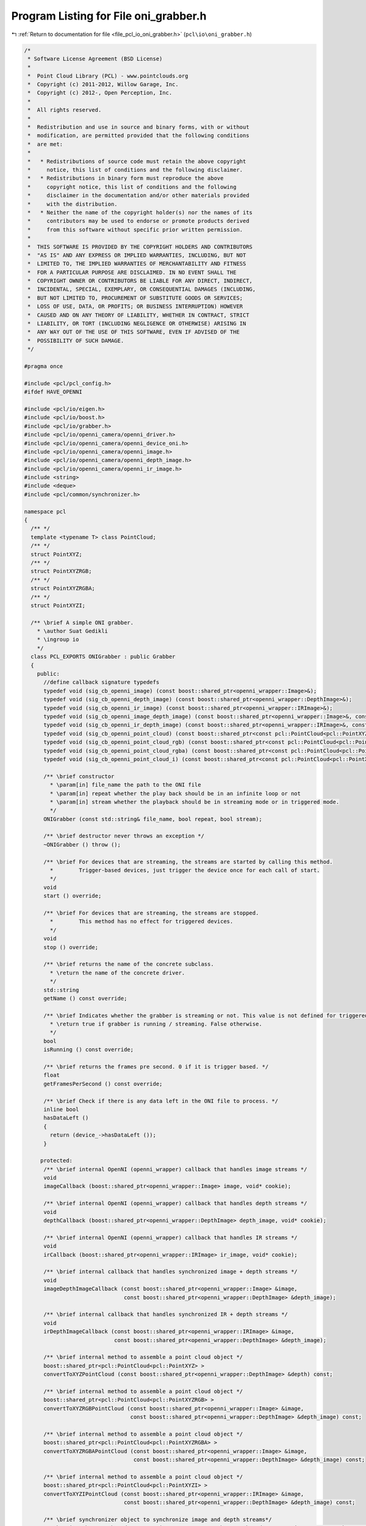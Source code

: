 
.. _program_listing_file_pcl_io_oni_grabber.h:

Program Listing for File oni_grabber.h
======================================

|exhale_lsh| :ref:`Return to documentation for file <file_pcl_io_oni_grabber.h>` (``pcl\io\oni_grabber.h``)

.. |exhale_lsh| unicode:: U+021B0 .. UPWARDS ARROW WITH TIP LEFTWARDS

.. code-block:: cpp

   /*
    * Software License Agreement (BSD License)
    *
    *  Point Cloud Library (PCL) - www.pointclouds.org
    *  Copyright (c) 2011-2012, Willow Garage, Inc.
    *  Copyright (c) 2012-, Open Perception, Inc.
    *
    *  All rights reserved.
    *
    *  Redistribution and use in source and binary forms, with or without
    *  modification, are permitted provided that the following conditions
    *  are met:
    *
    *   * Redistributions of source code must retain the above copyright
    *     notice, this list of conditions and the following disclaimer.
    *   * Redistributions in binary form must reproduce the above
    *     copyright notice, this list of conditions and the following
    *     disclaimer in the documentation and/or other materials provided
    *     with the distribution.
    *   * Neither the name of the copyright holder(s) nor the names of its
    *     contributors may be used to endorse or promote products derived
    *     from this software without specific prior written permission.
    *
    *  THIS SOFTWARE IS PROVIDED BY THE COPYRIGHT HOLDERS AND CONTRIBUTORS
    *  "AS IS" AND ANY EXPRESS OR IMPLIED WARRANTIES, INCLUDING, BUT NOT
    *  LIMITED TO, THE IMPLIED WARRANTIES OF MERCHANTABILITY AND FITNESS
    *  FOR A PARTICULAR PURPOSE ARE DISCLAIMED. IN NO EVENT SHALL THE
    *  COPYRIGHT OWNER OR CONTRIBUTORS BE LIABLE FOR ANY DIRECT, INDIRECT,
    *  INCIDENTAL, SPECIAL, EXEMPLARY, OR CONSEQUENTIAL DAMAGES (INCLUDING,
    *  BUT NOT LIMITED TO, PROCUREMENT OF SUBSTITUTE GOODS OR SERVICES;
    *  LOSS OF USE, DATA, OR PROFITS; OR BUSINESS INTERRUPTION) HOWEVER
    *  CAUSED AND ON ANY THEORY OF LIABILITY, WHETHER IN CONTRACT, STRICT
    *  LIABILITY, OR TORT (INCLUDING NEGLIGENCE OR OTHERWISE) ARISING IN
    *  ANY WAY OUT OF THE USE OF THIS SOFTWARE, EVEN IF ADVISED OF THE
    *  POSSIBILITY OF SUCH DAMAGE.
    */
   
   #pragma once
   
   #include <pcl/pcl_config.h>
   #ifdef HAVE_OPENNI
   
   #include <pcl/io/eigen.h>
   #include <pcl/io/boost.h>
   #include <pcl/io/grabber.h>
   #include <pcl/io/openni_camera/openni_driver.h>
   #include <pcl/io/openni_camera/openni_device_oni.h>
   #include <pcl/io/openni_camera/openni_image.h>
   #include <pcl/io/openni_camera/openni_depth_image.h>
   #include <pcl/io/openni_camera/openni_ir_image.h>
   #include <string>
   #include <deque>
   #include <pcl/common/synchronizer.h>
   
   namespace pcl
   {
     /** */
     template <typename T> class PointCloud;
     /** */
     struct PointXYZ;
     /** */
     struct PointXYZRGB;
     /** */
     struct PointXYZRGBA;
     /** */
     struct PointXYZI;
   
     /** \brief A simple ONI grabber.
       * \author Suat Gedikli
       * \ingroup io
       */
     class PCL_EXPORTS ONIGrabber : public Grabber
     {
       public:
         //define callback signature typedefs
         typedef void (sig_cb_openni_image) (const boost::shared_ptr<openni_wrapper::Image>&);
         typedef void (sig_cb_openni_depth_image) (const boost::shared_ptr<openni_wrapper::DepthImage>&);
         typedef void (sig_cb_openni_ir_image) (const boost::shared_ptr<openni_wrapper::IRImage>&);
         typedef void (sig_cb_openni_image_depth_image) (const boost::shared_ptr<openni_wrapper::Image>&, const boost::shared_ptr<openni_wrapper::DepthImage>&, float constant) ;
         typedef void (sig_cb_openni_ir_depth_image) (const boost::shared_ptr<openni_wrapper::IRImage>&, const boost::shared_ptr<openni_wrapper::DepthImage>&, float constant) ;
         typedef void (sig_cb_openni_point_cloud) (const boost::shared_ptr<const pcl::PointCloud<pcl::PointXYZ> >&);
         typedef void (sig_cb_openni_point_cloud_rgb) (const boost::shared_ptr<const pcl::PointCloud<pcl::PointXYZRGB> >&);
         typedef void (sig_cb_openni_point_cloud_rgba) (const boost::shared_ptr<const pcl::PointCloud<pcl::PointXYZRGBA> >&);
         typedef void (sig_cb_openni_point_cloud_i) (const boost::shared_ptr<const pcl::PointCloud<pcl::PointXYZI> >&);
   
         /** \brief constructor
           * \param[in] file_name the path to the ONI file
           * \param[in] repeat whether the play back should be in an infinite loop or not
           * \param[in] stream whether the playback should be in streaming mode or in triggered mode.
           */
         ONIGrabber (const std::string& file_name, bool repeat, bool stream);
   
         /** \brief destructor never throws an exception */
         ~ONIGrabber () throw ();
   
         /** \brief For devices that are streaming, the streams are started by calling this method.
           *        Trigger-based devices, just trigger the device once for each call of start.
           */
         void 
         start () override;
   
         /** \brief For devices that are streaming, the streams are stopped.
           *        This method has no effect for triggered devices.
           */
         void 
         stop () override;
   
         /** \brief returns the name of the concrete subclass.
           * \return the name of the concrete driver.
           */
         std::string 
         getName () const override;
   
         /** \brief Indicates whether the grabber is streaming or not. This value is not defined for triggered devices.
           * \return true if grabber is running / streaming. False otherwise.
           */
         bool 
         isRunning () const override;
   
         /** \brief returns the frames pre second. 0 if it is trigger based. */
         float 
         getFramesPerSecond () const override;
   
         /** \brief Check if there is any data left in the ONI file to process. */
         inline bool
         hasDataLeft ()
         {
           return (device_->hasDataLeft ());
         }
   
        protected:
         /** \brief internal OpenNI (openni_wrapper) callback that handles image streams */
         void
         imageCallback (boost::shared_ptr<openni_wrapper::Image> image, void* cookie);
   
         /** \brief internal OpenNI (openni_wrapper) callback that handles depth streams */
         void
         depthCallback (boost::shared_ptr<openni_wrapper::DepthImage> depth_image, void* cookie);
   
         /** \brief internal OpenNI (openni_wrapper) callback that handles IR streams */
         void
         irCallback (boost::shared_ptr<openni_wrapper::IRImage> ir_image, void* cookie);
   
         /** \brief internal callback that handles synchronized image + depth streams */
         void
         imageDepthImageCallback (const boost::shared_ptr<openni_wrapper::Image> &image,
                                  const boost::shared_ptr<openni_wrapper::DepthImage> &depth_image);
   
         /** \brief internal callback that handles synchronized IR + depth streams */
         void
         irDepthImageCallback (const boost::shared_ptr<openni_wrapper::IRImage> &image,
                               const boost::shared_ptr<openni_wrapper::DepthImage> &depth_image);
   
         /** \brief internal method to assemble a point cloud object */
         boost::shared_ptr<pcl::PointCloud<pcl::PointXYZ> >
         convertToXYZPointCloud (const boost::shared_ptr<openni_wrapper::DepthImage> &depth) const;
   
         /** \brief internal method to assemble a point cloud object */
         boost::shared_ptr<pcl::PointCloud<pcl::PointXYZRGB> >
         convertToXYZRGBPointCloud (const boost::shared_ptr<openni_wrapper::Image> &image,
                                    const boost::shared_ptr<openni_wrapper::DepthImage> &depth_image) const;
   
         /** \brief internal method to assemble a point cloud object */
         boost::shared_ptr<pcl::PointCloud<pcl::PointXYZRGBA> >
         convertToXYZRGBAPointCloud (const boost::shared_ptr<openni_wrapper::Image> &image,
                                     const boost::shared_ptr<openni_wrapper::DepthImage> &depth_image) const;
   
         /** \brief internal method to assemble a point cloud object */
         boost::shared_ptr<pcl::PointCloud<pcl::PointXYZI> >
         convertToXYZIPointCloud (const boost::shared_ptr<openni_wrapper::IRImage> &image,
                                  const boost::shared_ptr<openni_wrapper::DepthImage> &depth_image) const;
   
         /** \brief synchronizer object to synchronize image and depth streams*/
         Synchronizer<boost::shared_ptr<openni_wrapper::Image>, boost::shared_ptr<openni_wrapper::DepthImage> > rgb_sync_;
   
         /** \brief synchronizer object to synchronize IR and depth streams*/
         Synchronizer<boost::shared_ptr<openni_wrapper::IRImage>, boost::shared_ptr<openni_wrapper::DepthImage> > ir_sync_;
   
         /** \brief the actual openni device*/
         boost::shared_ptr<openni_wrapper::DeviceONI> device_;
         std::string rgb_frame_id_;
         std::string depth_frame_id_;
         bool running_;
         unsigned image_width_;
         unsigned image_height_;
         unsigned depth_width_;
         unsigned depth_height_;
         openni_wrapper::OpenNIDevice::CallbackHandle depth_callback_handle;
         openni_wrapper::OpenNIDevice::CallbackHandle image_callback_handle;
         openni_wrapper::OpenNIDevice::CallbackHandle ir_callback_handle;
         boost::signals2::signal<sig_cb_openni_image >*            image_signal_;
         boost::signals2::signal<sig_cb_openni_depth_image >*      depth_image_signal_;
         boost::signals2::signal<sig_cb_openni_ir_image >*         ir_image_signal_;
         boost::signals2::signal<sig_cb_openni_image_depth_image>* image_depth_image_signal_;
         boost::signals2::signal<sig_cb_openni_ir_depth_image>*    ir_depth_image_signal_;
         boost::signals2::signal<sig_cb_openni_point_cloud >*      point_cloud_signal_;
         boost::signals2::signal<sig_cb_openni_point_cloud_i >*    point_cloud_i_signal_;
         boost::signals2::signal<sig_cb_openni_point_cloud_rgb >*  point_cloud_rgb_signal_;
         boost::signals2::signal<sig_cb_openni_point_cloud_rgba >*  point_cloud_rgba_signal_;
   
       public:
         EIGEN_MAKE_ALIGNED_OPERATOR_NEW
     };
   
   } // namespace
   #endif // HAVE_OPENNI

